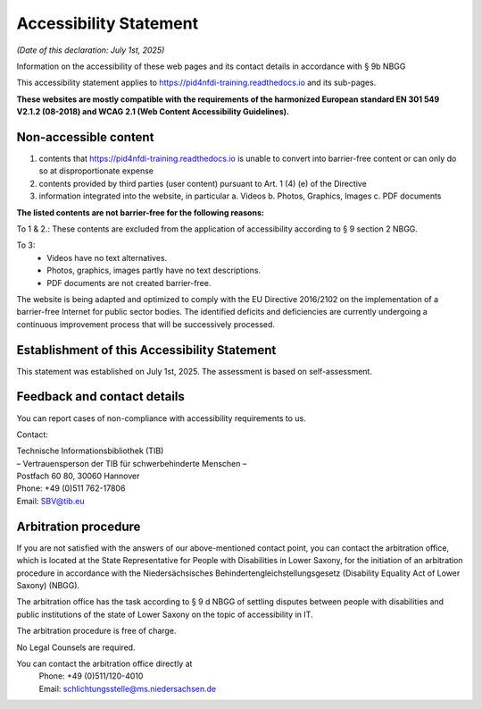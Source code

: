 Accessibility Statement
=======================

*(Date of this declaration: July 1st, 2025)*

Information on the accessibility of these web pages and its contact details in accordance with § 9b NBGG

This accessibility statement applies to https://pid4nfdi-training.readthedocs.io and its sub-pages.

**These websites are mostly compatible with the requirements of the harmonized European standard EN 301 549 V2.1.2 (08-2018) and WCAG 2.1 (Web Content Accessibility Guidelines).**


Non-accessible content
-----------------------
1. contents that https://pid4nfdi-training.readthedocs.io is unable to convert into barrier-free content or can only do so at disproportionate expense
2. contents provided by third parties (user content) pursuant to Art. 1 (4) (e) of the Directive
3. information integrated into the website, in particular
   a. Videos
   b. Photos, Graphics, Images
   c. PDF documents

**The listed contents are not barrier-free for the following reasons:**

To 1 & 2.:
These contents are excluded from the application of accessibility according to § 9 section 2 NBGG.

To 3:
  * Videos have no text alternatives.
  * Photos, graphics, images partly have no text descriptions.
  * PDF documents are not created barrier-free.

The website is being adapted and optimized to comply with the EU Directive 2016/2102 on the implementation of a barrier-free Internet for public sector bodies. The identified deficits and deficiencies are currently undergoing a continuous improvement process that will be successively processed.


Establishment of this Accessibility Statement
---------------------------------------------

This statement was established on July 1st, 2025.
The assessment is based on self-assessment.


Feedback and contact details
----------------------------

You can report cases of non-compliance with accessibility requirements to us.

Contact:

| Technische Informationsbibliothek (TIB)
| – Vertrauensperson der TIB für schwerbehinderte Menschen –
| Postfach 60 80, 30060 Hannover
| Phone: +49 (0)511 762-17806
| Email: SBV@tib.eu 


Arbitration procedure
---------------------

If you are not satisfied with the answers of our above-mentioned contact point, you can contact the arbitration office, which is located at the State Representative for People with Disabilities in Lower Saxony, for the initiation of an arbitration procedure in accordance with the Niedersächsisches Behindertengleichstellungsgesetz (Disability Equality Act of Lower Saxony) (NBGG).

The arbitration office has the task according to § 9 d NBGG of settling disputes between people with disabilities and public institutions of the state of Lower Saxony on the topic of accessibility in IT.

The arbitration procedure is free of charge.

No Legal Counsels are required.

You can contact the arbitration office directly at
 | Phone: +49 (0)511/120-4010
 | Email: schlichtungsstelle@ms.niedersachsen.de 
